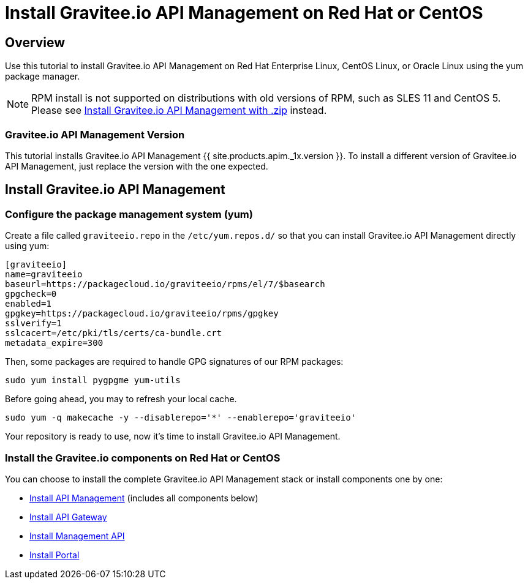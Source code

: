 = Install Gravitee.io API Management on Red Hat or CentOS
:page-sidebar: apim_1_x_sidebar
:page-permalink: apim/1.x/apim_installguide_redhat_introduction.html
:page-folder: apim/installation-guide/redhat
:page-liquid:
:page-layout: doc
:page-description: Gravitee.io API Management - Installation Guide - Red Hat or CentOS - Introduction
:page-keywords: Gravitee.io, API Platform, API Management, API Gateway, oauth2, openid, documentation, manual, guide, reference, api

== Overview

Use this tutorial to install Gravitee.io API Management on Red Hat Enterprise Linux, CentOS Linux, or Oracle Linux
using the yum package manager.

NOTE: RPM install is not supported on distributions with old versions of RPM, such as SLES 11 and CentOS 5. Please see link:/apim/1.x/apim_installguide_gateway_install_zip.html[Install Gravitee.io API Management with .zip] instead.

=== Gravitee.io API Management Version

This tutorial installs Gravitee.io API Management {{ site.products.apim._1x.version }}. To install a different version of
Gravitee.io API Management, just replace the version with the one expected.

== Install Gravitee.io API Management

=== Configure the package management system (yum)
Create a file called `graviteeio.repo` in the `/etc/yum.repos.d/` so that you can install Gravitee.io API Management directly using yum:

[source,bash]
----
[graviteeio]
name=graviteeio
baseurl=https://packagecloud.io/graviteeio/rpms/el/7/$basearch
gpgcheck=0
enabled=1
gpgkey=https://packagecloud.io/graviteeio/rpms/gpgkey
sslverify=1
sslcacert=/etc/pki/tls/certs/ca-bundle.crt
metadata_expire=300
----

Then, some packages are required to handle GPG signatures of our RPM packages:

[source,bash]
----
sudo yum install pygpgme yum-utils
----

Before going ahead, you may to refresh your local cache.

[source,bash]
----
sudo yum -q makecache -y --disablerepo='*' --enablerepo='graviteeio'
----

Your repository is ready to use, now it's time to install Gravitee.io API Management.

=== Install the Gravitee.io components on Red Hat or CentOS

You can choose to install the complete Gravitee.io API Management stack or install components one by one:

* link:/apim/1.x/apim_installguide_redhat_stack.html[Install API Management] (includes all components below)
* link:/apim/1.x/apim_installguide_redhat_gateway.html[Install API Gateway]
* link:/apim/1.x/apim_installguide_redhat_management_api.html[Install Management API]
* link:/apim/1.x/apim_installguide_redhat_portal.html[Install Portal]
